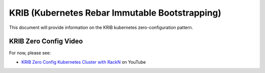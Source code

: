 
.. _rs_krib:

KRIB (Kubernetes Rebar Immutable Bootstrapping)
~~~~~~~~~~~~~~~~~~~~~~~~~~~~~~~~~~~~~~~~~~~~~~~

This document will provide information on the KRIB kubernetes zero-configuration pattern.  

KRIB Zero Config Video
----------------------
For now, please see:

* `KRIB Zero Config Kubernetes Cluster with RackN <https://youtu.be/OMm6Oz1NF6I>`_ on YouTube
